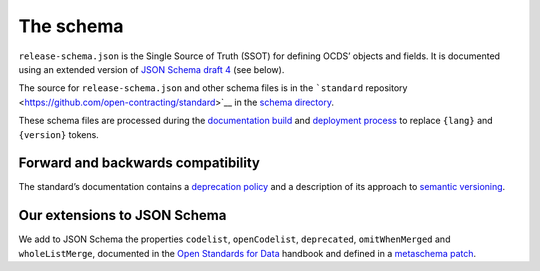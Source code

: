 The schema
==========

``release-schema.json`` is the Single Source of Truth (SSOT) for defining OCDS’ objects and fields. It is documented using an extended version of `JSON Schema draft 4 <https://tools.ietf.org/html/draft-zyp-json-schema-04>`__ (see below).

The source for ``release-schema.json`` and other schema files is in the ```standard`` repository <https://github.com/open-contracting/standard>`__ in the `schema directory <https://github.com/open-contracting/standard/tree/HEAD/schema>`__.

These schema files are processed during the `documentation build <technical/build>`__ and `deployment process <technical/deployment>`__ to replace ``{lang}`` and ``{version}`` tokens.

Forward and backwards compatibility
-----------------------------------

The standard’s documentation contains a `deprecation policy <https://standard.open-contracting.org/latest/en/schema/deprecation/>`__ and a description of its approach to `semantic versioning <https://standard.open-contracting.org/latest/en/support/governance/#versions>`__.

Our extensions to JSON Schema
-----------------------------

We add to JSON Schema the properties ``codelist``, ``openCodelist``, ``deprecated``, ``omitWhenMerged`` and ``wholeListMerge``, documented in the `Open Standards for Data <https://os4d.opendataservices.coop/development/schema/#extended-json-schema>`__ handbook and defined in a `metaschema patch <https://github.com/open-contracting/standard/tree/HEAD/schema/metaschema>`__.
